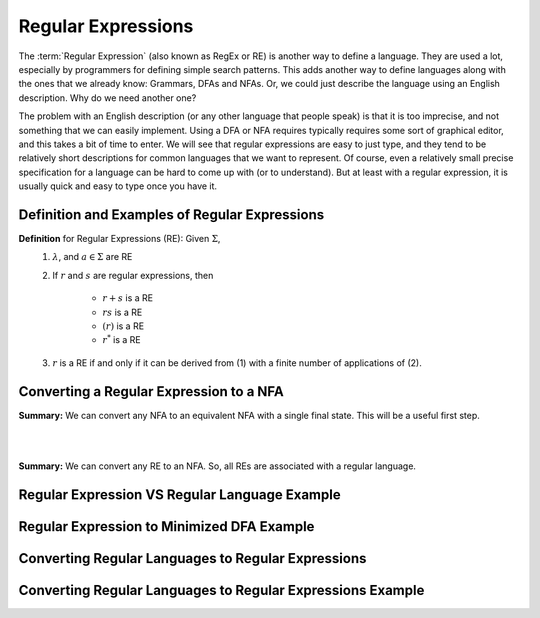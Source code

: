 .. This file is part of the OpenDSA eTextbook project. See
.. http://opendsa.org for more details.
.. Copyright (c) 2012-2020 by the OpenDSA Project Contributors, and
.. distributed under an MIT open source license.

.. avmetadata::
   :author: Mostafa Mohammed and Cliff Shaffer
   :satisfies: Regular Expressions
   :topic: Regular Expressions


Regular Expressions
===================

The :term:`Regular Expression` (also known as RegEx or RE) is another
way to define a language.
They are used a lot, especially by programmers for defining simple
search patterns.
This adds another way to define languages along with the ones that we
already know: Grammars, DFAs and NFAs.
Or, we could just describe the language using an English description.
Why do we need another one?

The problem with an English description (or any other language that
people speak) is that it is too imprecise, and not something that we
can easily implement.
Using a DFA or NFA requires typically requires some sort of graphical
editor, and this takes a bit of time to enter.
We will see that regular expressions are easy to just type, and they
tend to be relatively short descriptions for common languages that we
want to represent.
Of course, even a relatively small precise specification for a
language can be hard to come up with (or to understand).
But at least with a regular expression, it is usually quick and easy
to type once you have it.


Definition and Examples of Regular Expressions
----------------------------------------------

.. inlineav:: RegExFS ff
   :links: AV/PIFLA/Regular/RegExFS.css
   :scripts: DataStructures/PIFrames.js AV/PIFLA/Regular/RegExFS.js
   :output: show

**Definition** for Regular Expressions (RE): Given :math:`\Sigma`,
  #. :math:`\lambda`, and :math:`a \in \Sigma` are RE
  #. If :math:`r` and :math:`s` are regular expressions, then

      * :math:`r + s` is a RE
      * :math:`r s` is a RE
      * :math:`(r)` is a RE
      * :math:`r^*` is a RE
  #. :math:`r` is a RE if and only if it can be derived from (1) with
     a finite number of applications of (2). 

            
Converting a Regular Expression to a NFA
----------------------------------------

.. inlineav:: RegEx2NFA1FS ff
   :links: AV/PIFLA/Regular/RegEx2NFA1FS.css
   :scripts: DataStructures/FLA/FA.js DataStructures/PIFrames.js AV/PIFLA/Regular/RegEx2NFA1FS.js
   :output: show

**Summary:** We can convert any NFA to an equivalent NFA with a single
final state. This will be a useful first step.

.. inlineav:: RegEx2NFAorFS ff
   :links: AV/PIFLA/Regular/RegEx2NFAorFS.css
   :scripts: DataStructures/FLA/FA.js DataStructures/PIFrames.js AV/PIFLA/Regular/RegEx2NFAorFS.js
   :output: show

|

.. inlineav:: RegEx2NFAcatFS ff
   :links: AV/PIFLA/Regular/RegEx2NFAcatFS.css
   :scripts: DataStructures/FLA/FA.js DataStructures/PIFrames.js AV/PIFLA/Regular/RegEx2NFAcatFS.js
   :output: show

|

.. inlineav:: RegEXandRegLangStarFF ff
   :links: AV/PIExample/RegularLanguages/RegEXandRegLangStarFF.css
   :scripts:AV/PIExample/RegularLanguages/RegEXandRegLangStarFF.js DataStructures/FLA/FA.js DataStructures/PIFrames.js 
   :output: show

**Summary:** We can convert any RE to an NFA. So, all REs are
associated with a regular language.

            

Regular Expression VS Regular Language Example
----------------------------------------------

.. inlineav:: RegEXtoNFAExampleFF ff
   :links: AV/PIExample/RegEXtoNFAExampleFF.css
   :scripts:AV/PIExample/RegEXtoNFAExampleFF.js DataStructures/FLA/FA.js DataStructures/PIFrames.js 
   :output: show

Regular Expression to Minimized DFA Example
-------------------------------------------

.. inlineav:: REtoMinimizedDFACON ss
   :links:   AV/VisFormalLang/Regular/REtoMinimizedDFACON.css
   :scripts: DataStructures/FLA/FA.js AV/VisFormalLang/Regular/REtoMinimizedDFACON.js lib/paper-core.min.js DataStructures/FLA/REtoFAController.js lib/underscore.js DataStructures/FLA/Discretizer.js
   :output: show

Converting Regular Languages to Regular Expressions
---------------------------------------------------
.. inlineav:: ConvertRLREFF ff
   :links: AV/PIExample/RegularLanguages/ConvertRLREFF.css
   :scripts: AV/PIExample/RegularLanguages/ConvertRLREFF.js DataStructures/PIFrames.js DataStructures/FLA/FA.js DataStructures/FLA/PDA.js AV/Obsolete/FL_resources/ParseTree.js 
   :output: show

Converting Regular Languages to Regular Expressions Example
-----------------------------------------------------------
.. inlineav:: NFAtoRECON ff
   :links: AV/VisFormalLang/Regular/NFAtoRECON.css
   :scripts: AV/VisFormalLang/Regular/NFAtoRECON.js DataStructures/PIFrames.js DataStructures/FLA/FA.js DataStructures/FLA/PDA.js AV/Obsolete/FL_resources/ParseTree.js 
   :output: show
